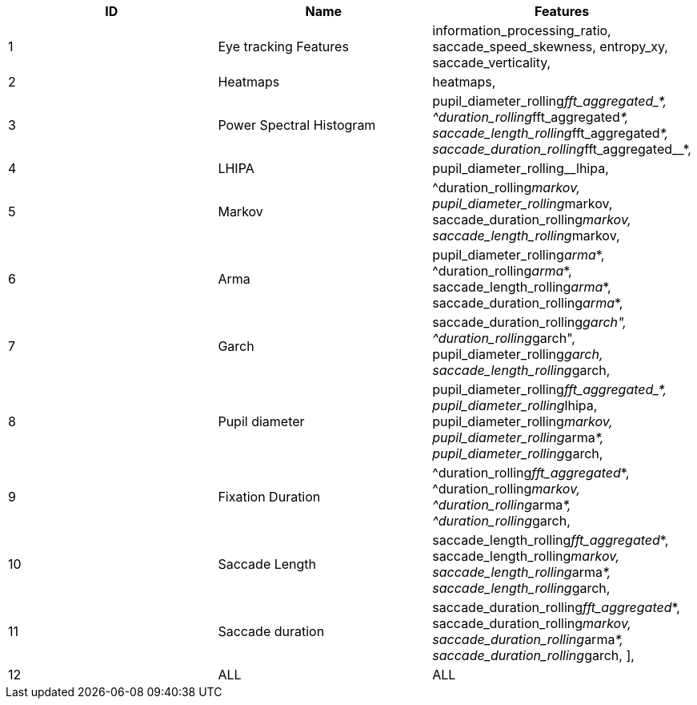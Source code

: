 [cols="1,1,1"]
|===
| ID | Name | Features

  | 1
  | Eye tracking Features
  | information_processing_ratio, saccade_speed_skewness, entropy_xy, saccade_verticality,

  | 2
  | Heatmaps
  | heatmaps,

  | 3
  | Power Spectral Histogram
  | pupil_diameter_rolling__fft_aggregated_*, ^duration_rolling__fft_aggregated__*, saccade_length_rolling__fft_aggregated__*, saccade_duration_rolling__fft_aggregated__*,

  | 4
  | LHIPA
  | pupil_diameter_rolling__lhipa,

  | 5
  | Markov
  | ^duration_rolling__markov, pupil_diameter_rolling__markov, saccade_duration_rolling__markov, saccade_length_rolling__markov,

  | 6
  | Arma
  | pupil_diameter_rolling__arma__*, ^duration_rolling__arma__*, saccade_length_rolling__arma__*, saccade_duration_rolling__arma__*,

  | 7
  | Garch
  | saccade_duration_rolling__garch", ^duration_rolling__garch", pupil_diameter_rolling__garch, saccade_length_rolling__garch,

  | 8
  | Pupil diameter
  | pupil_diameter_rolling__fft_aggregated_*, pupil_diameter_rolling__lhipa, pupil_diameter_rolling__markov, pupil_diameter_rolling__arma__*, pupil_diameter_rolling__garch,

  | 9
  | Fixation Duration
  | ^duration_rolling__fft_aggregated__*, ^duration_rolling__markov, ^duration_rolling__arma__*, ^duration_rolling__garch,

  | 10
  | Saccade Length
  | saccade_length_rolling__fft_aggregated__*, saccade_length_rolling__markov, saccade_length_rolling__arma__*, saccade_length_rolling__garch,

  | 11
  | Saccade duration
  | saccade_duration_rolling__fft_aggregated__*, saccade_duration_rolling__markov, saccade_duration_rolling__arma__*, saccade_duration_rolling__garch, ],

  | 12
  | ALL
  | ALL


|===